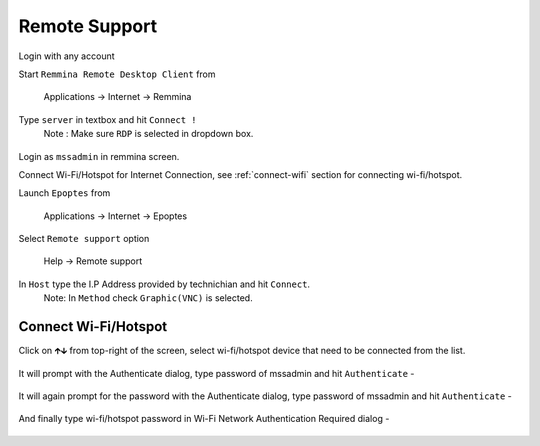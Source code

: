.. _remote-support:

Remote Support
==============

Login with any account

Start ``Remmina Remote Desktop Client`` from 

 Applications → Internet → Remmina

Type ``server`` in textbox and hit ``Connect !``
 Note : Make sure ``RDP`` is selected in dropdown box.

.. figure:: images/remmina.png
   :alt: Remote Support - Reminna

Login as ``mssadmin`` in remmina screen.

Connect Wi-Fi/Hotspot for Internet Connection, see :ref:`connect-wifi` section for connecting wi-fi/hotspot.

Launch ``Epoptes`` from

 Applications → Internet → Epoptes

Select ``Remote support`` option

 Help → Remote support

.. figure:: images/epoptes.png
   :alt: Remote Support - Epoptes

In ``Host`` type the I.P Address provided by technichian and hit ``Connect``.
 Note: In ``Method`` check ``Graphic(VNC)`` is selected.

.. figure:: images/remote-assistance.png
   :alt: Remote Support - Remote Assistance

.. _connect-wifi:

Connect Wi-Fi/Hotspot
---------------------

Click on 🡱🡳  from top-right of the screen, select wi-fi/hotspot device that need to be connected from the list.

.. figure:: images/wifi-list.png
   :alt: Connect Wi-fi - Wi-fi List

It will prompt with the Authenticate dialog, type password of mssadmin and hit ``Authenticate`` -

.. figure:: images/system-authenticate.png
   :alt: Connect Wi-fi - System Authentication

It will again prompt for the password with the Authenticate dialog, type password of mssadmin and hit ``Authenticate`` -

.. figure:: images/system-authenticate-2.png
   :alt: Connect Wi-fi - System Authentication

And finally type wi-fi/hotspot password in Wi-Fi Network Authentication Required dialog -

.. figure:: images/wifi-authenticate.png
   :alt: Connect Wi-fi - Wi-fi Authentication
